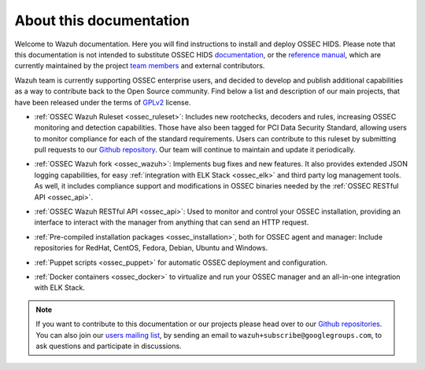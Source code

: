 About this documentation
========================

Welcome to Wazuh documentation. Here you will find instructions to install and deploy OSSEC HIDS. Please note that this documentation is not intended to substitute OSSEC HIDS `documentation <http://ossec.github.io/docs/>`_, or the `reference manual <http://ossec.github.io/docs/manual/index.html>`_, which are currently maintained by the project `team members <http://ossec.github.io/about.html#ossec-team>`_ and external contributors.

Wazuh team is currently supporting OSSEC enterprise users, and decided to develop and publish additional capabilities as a way to contribute back to the Open Source community. Find below a list and description of our main projects, that have been released under the terms of `GPLv2 <https://www.gnu.org/licenses/old-licenses/gpl-2.0.en.html>`_ license. 

+ :ref:`OSSEC Wazuh Ruleset <ossec_ruleset>`: Includes new rootchecks, decoders and rules, increasing OSSEC monitoring and detection capabilities. Those have also been tagged for PCI Data Security Standard, allowing users to monitor compliance for each of the standard requirements. Users can contribute to this ruleset by submitting pull requests to our `Github repository <https://github.com/wazuh/ossec-rules>`_. Our team will continue to maintain and update it periodically.

- :ref:`OSSEC Wazuh fork <ossec_wazuh>`: Implements bug fixes and new features. It also provides extended JSON logging capabilities, for easy :ref:`integration with ELK Stack <ossec_elk>` and third party log management tools. As well, it includes compliance support and modifications in OSSEC binaries needed by the :ref:`OSSEC RESTful API <ossec_api>`.
   
+ :ref:`OSSEC Wazuh RESTful API <ossec_api>`: Used to monitor and control your OSSEC installation, providing an interface to interact with the manager from anything that can send an HTTP request.
   
- :ref:`Pre-compiled installation packages <ossec_installation>`, both for OSSEC agent and manager: Include repositories for RedHat, CentOS, Fedora, Debian, Ubuntu and Windows.
   
+ :ref:`Puppet scripts <ossec_puppet>` for automatic OSSEC deployment and configuration.
   
- :ref:`Docker containers <ossec_docker>` to virtualize and run your OSSEC manager and an all-in-one integration with ELK Stack.

.. note:: If you want to contribute to this documentation or our projects please head over to our `Github repositories <https://github.com/wazuh>`_. You can also join our `users mailing list <https://groups.google.com/d/forum/wazuh>`_, by sending an email to ``wazuh+subscribe@googlegroups.com``, to ask questions and participate in discussions.  
